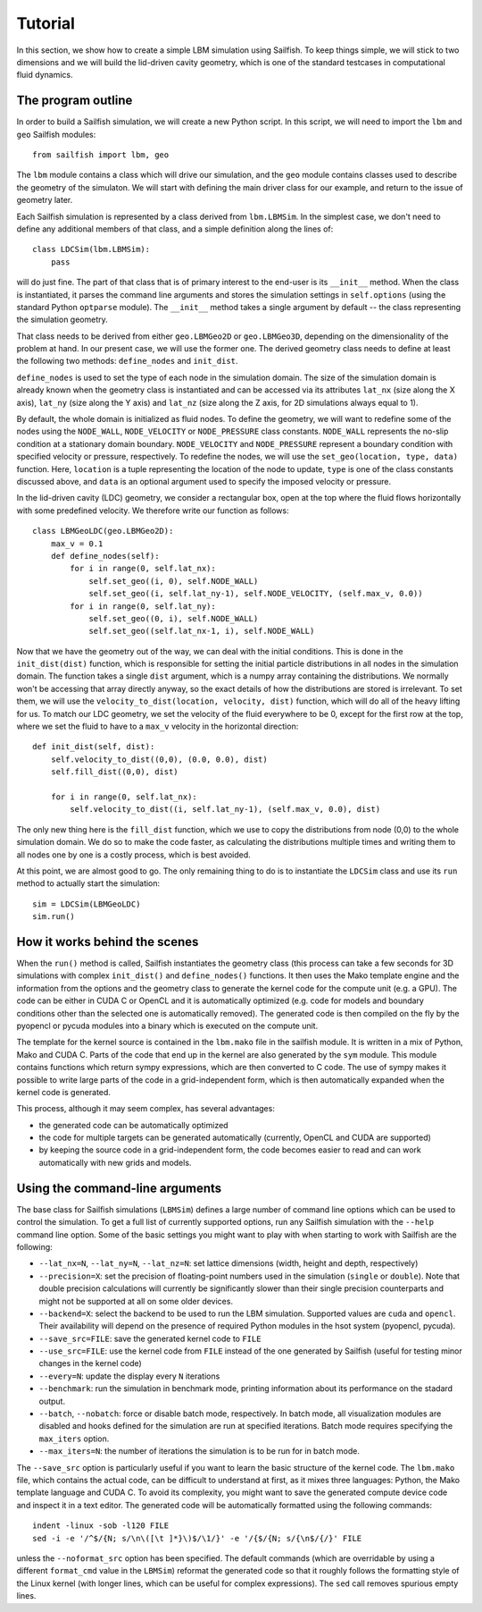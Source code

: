 Tutorial
========

In this section, we show how to create a simple LBM simulation using Sailfish.
To keep things simple, we will stick to two dimensions and we will build the
lid-driven cavity geometry, which is one of the standard testcases in
computational fluid dynamics.

The program outline
-------------------
In order to build a Sailfish simulation, we will create a new Python script.
In this script, we will need to import the ``lbm`` and ``geo`` Sailfish
modules::

    from sailfish import lbm, geo

The ``lbm`` module contains a class which will drive our simulation, and the ``geo``
module contains classes used to describe the geometry of the simulaton.  We will start
with defining the main driver class for our example, and return to the issue of
geometry later.

Each Sailfish simulation is represented by a class derived from ``lbm.LBMSim``.
In the simplest case, we don't need to define any additional members of that class,
and a simple definition along the lines of::

    class LDCSim(lbm.LBMSim):
        pass

will do just fine.  The part of that class that is of primary interest to the end-user
is its ``__init__`` method.  When the class is instantiated, it parses the command
line arguments and stores the simulation settings in ``self.options`` (using the standard
Python ``optparse`` module).  The ``__init__`` method takes a single argument by default
-- the class representing the simulation geometry.

That class needs to be derived from either ``geo.LBMGeo2D`` or ``geo.LBMGeo3D``, depending
on the dimensionality of the problem at hand.  In our present case, we will
use the former one.  The derived geometry class needs to define at least the following
two methods: ``define_nodes`` and ``init_dist``.

``define_nodes`` is used to set the type of each node in the simulation domain.  The
size of the simulation domain is already known when the geometry class is instantiated
and can be accessed via its attributes ``lat_nx`` (size along the X axis), ``lat_ny``
(size along the Y axis) and ``lat_nz`` (size along the Z axis, for 2D simulations always
equal to 1).

By default, the whole domain is initialized as fluid nodes.  To define the geometry, we
will want to redefine some of the nodes using the ``NODE_WALL``, ``NODE_VELOCITY`` or
``NODE_PRESSURE`` class constants.  ``NODE_WALL`` represents the no-slip condition at a
stationary domain boundary.  ``NODE_VELOCITY`` and ``NODE_PRESSURE`` represent a
boundary condition with specified velocity or pressure, respectively.  To redefine
the nodes, we will use the ``set_geo(location, type, data)`` function.  Here, ``location``
is a tuple representing the location of the node to update, ``type`` is one of the class
constants discussed above, and ``data`` is an optional argument used to specify the
imposed velocity or pressure.

In the lid-driven cavity (LDC) geometry, we consider a rectangular box, open at the top
where the fluid flows horizontally with some predefined velocity.  We therefore write
our function as follows::

    class LBMGeoLDC(geo.LBMGeo2D):
        max_v = 0.1
        def define_nodes(self):
            for i in range(0, self.lat_nx):
                self.set_geo((i, 0), self.NODE_WALL)
                self.set_geo((i, self.lat_ny-1), self.NODE_VELOCITY, (self.max_v, 0.0))
            for i in range(0, self.lat_ny):
                self.set_geo((0, i), self.NODE_WALL)
                self.set_geo((self.lat_nx-1, i), self.NODE_WALL)

Now that we have the geometry out of the way, we can deal with the initial conditions.
This is done in the ``init_dist(dist)`` function, which is responsible for setting the initial
particle distributions in all nodes in the simulation domain.  The function takes a single
``dist`` argument, which is a numpy array containing the distributions.  We normally won't
be accessing that array directly anyway, so the exact details of how the distributions are
stored is irrelevant.  To set them, we will use the ``velocity_to_dist(location, velocity, dist)``
function, which will do all of the heavy lifting for us. To match our LDC geometry, we set
the velocity of the fluid everywhere to be 0, except for the first row at the top, where
we set the fluid to have to a ``max_v`` velocity in the horizontal direction::

        def init_dist(self, dist):
            self.velocity_to_dist((0,0), (0.0, 0.0), dist)
            self.fill_dist((0,0), dist)

            for i in range(0, self.lat_nx):
                self.velocity_to_dist((i, self.lat_ny-1), (self.max_v, 0.0), dist)

The only new thing here is the ``fill_dist`` function, which we use to copy the
distributions from node (0,0) to the whole simulation domain.  We do so to make the
code faster, as calculating the distributions multiple times and writing them to all
nodes one by one is a costly process, which is best avoided.

At this point, we are almost good to go.  The only remaining thing to do is to
instantiate the ``LDCSim`` class and use its ``run`` method to actually start the
simulation::

    sim = LDCSim(LBMGeoLDC)
    sim.run()

How it works behind the scenes
------------------------------
When the ``run()`` method is called, Sailfish instantiates the geometry class (this
process can take a few seconds for 3D simulations with complex ``init_dist()`` and
``define_nodes()`` functions.  It then uses the Mako template engine and the information
from the options and the geometry class to generate the kernel code for the compute
unit (e.g. a GPU).  The code can be either in CUDA C or OpenCL and it is 
automatically optimized (e.g. code for models and boundary conditions other than the
selected one is automatically removed).  The generated code is then compiled on the
fly by the pyopencl or pycuda modules into a binary which is executed on the compute unit.

The template for the kernel source is contained in the ``lbm.mako`` file in the sailfish
module.  It is written in a mix of Python, Mako and CUDA C.  Parts of the code that end
up in the kernel are also generated by the ``sym`` module.  This module contains functions
which return sympy expressions, which are then converted to C code.  The use of sympy
makes it possible to write large parts of the code in a grid-independent form, which
is then automatically expanded when the kernel code is generated.

This process, although it may seem complex, has several advantages:

* the generated code can be automatically optimized
* the code for multiple targets can be generated automatically (currently, OpenCL and
  CUDA are supported)
* by keeping the source code in a grid-independent form, the code becomes easier to
  read and can work automatically with new grids and models.

Using the command-line arguments
--------------------------------
The base class for Sailfish simulations (``LBMSim``) defines a large number of command line
options which can be used to control the simulation.  To get a full list of currently supported
options, run any Sailfish simulation with the ``--help`` command line option.  Some of the
basic settings you might want to play with when starting to work with Sailfish are the following:

* ``--lat_nx=N``, ``--lat_ny=N``, ``--lat_nz=N``: set lattice dimensions (width, height and depth, respectively)
* ``--precision=X``: set the precision of floating-point numbers used in the simulation (``single`` or ``double``).
  Note that double precision calculations will currently be significantly slower than their single precision
  counterparts and might not be supported at all on some older devices.
* ``--backend=X``: select the backend to be used to run the LBM simulation.  Supported values are
  ``cuda`` and ``opencl``.  Their availability will depend on the presence of required Python
  modules in the hsot system (pyopencl, pycuda).
* ``--save_src=FILE``: save the generated kernel code to ``FILE``
* ``--use_src=FILE``: use the kernel code from ``FILE`` instead of the one generated by Sailfish
  (useful for testing minor changes in the kernel code)
* ``--every=N``: update the display every ``N`` iterations
* ``--benchmark``: run the simulation in benchmark mode, printing information about its
  performance on the stadard output.
* ``--batch``, ``--nobatch``: force or disable batch mode, respectively.  In batch mode, all
  visualization modules are disabled and hooks defined for the simulation are run at
  specified iterations.  Batch mode requires specifying the ``max_iters`` option.
* ``--max_iters=N``: the number of iterations the simulation is to be run for in batch mode.

The ``--save_src`` option is particularly useful if you want to learn the basic structure of the
kernel code.  The ``lbm.mako`` file, which contains the actual code, can be difficult to
understand at first, as it mixes three languages: Python, the Mako template language and
CUDA C.  To avoid its complexity, you might want to save the generated compute device code
and inspect it in a text editor.  The generated code will be automatically formatted using
the following commands::

    indent -linux -sob -l120 FILE
    sed -i -e '/^$/{N; s/\n\([\t ]*}\)$/\1/}' -e '/{$/{N; s/{\n$/{/}' FILE

unless the ``--noformat_src`` option has been specified.  The default commands (which
are overridable by using a different ``format_cmd`` value in the ``LBMSim``)
reformat the generated code so that it roughly follows the formatting style
of the Linux kernel (with longer lines, which can be useful for complex expressions).
The ``sed`` call removes spurious empty lines.

